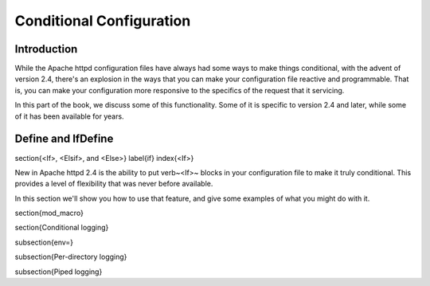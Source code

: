 Conditional Configuration
=========================

Introduction
------------

While the Apache httpd configuration files have always had some ways to make things conditional, with the advent of version 2.4, there's an explosion in the ways that you can make your configuration file reactive and programmable. That is, you can make your configuration more responsive to the specifics of the request that it servicing.

In this part of the book, we discuss some of this functionality. Some of it is specific to version 2.4 and later, while some of it has been available for years.

Define and IfDefine
-------------------

\section{<If>, <Elsif>, and <Else>}
\label{if}
\index{<If>}

New in Apache httpd 2.4 is the ability to put \verb~<If>~ blocks in your configuration file to make it truly conditional. This provides a level of flexibility that was never before available.

In this section we'll show you how to use that feature, and give some examples of what you might do with it.

\section{mod\_macro}

\section{Conditional logging}

\subsection{env=}

\subsection{Per-directory logging}

\subsection{Piped logging}

